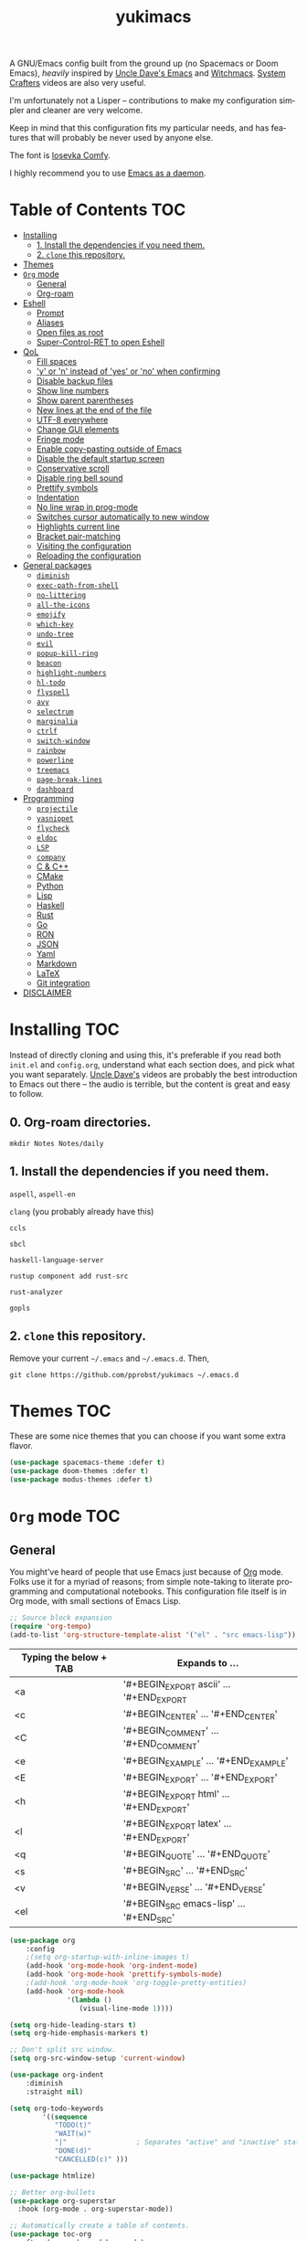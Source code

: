 #+STARTUP: overview
#+TITLE: yukimacs
#+LANGUAGE: en

A GNU/Emacs config built from the ground up (no Spacemacs or Doom Emacs), /heavily/ inspired by [[https://github.com/daedreth/UncleDavesEmacs/][Uncle Dave's Emacs]] and [[https://github.com/snackon/Witchmacs][Witchmacs]]. [[https://www.youtube.com/c/SystemCrafters][System Crafters]] videos are also very useful.

I'm unfortunately not a Lisper -- contributions to make my configuration simpler and cleaner are very welcome.

Keep in mind that this configuration fits my particular needs, and has features that will probably be never used by anyone else.

[[./screenshot.png]]

The font is [[https://gitlab.com/protesilaos/iosevka-comfy][Iosevka Comfy]].

I highly recommend you to use [[https://www.emacswiki.org/emacs/EmacsAsDaemon][Emacs as a daemon]].

* Table of Contents                                                     :TOC:
- [[#installing][Installing]]
  - [[#1-install-the-dependencies-if-you-need-them][1. Install the dependencies if you need them.]]
  - [[#2-clone-this-repository][2. =clone= this repository.]]
- [[#themes][Themes]]
- [[#org-mode][=Org= mode]]
  - [[#general][General]]
  - [[#org-roam][Org-roam]]
- [[#eshell][Eshell]]
  - [[#prompt][Prompt]]
  - [[#aliases][Aliases]]
  - [[#open-files-as-root][Open files as root]]
  - [[#super-control-ret-to-open-eshell][Super-Control-RET to open Eshell]]
- [[#qol][QoL]]
  - [[#fill-spaces][Fill spaces]]
  - [[#y-or-n-instead-of-yes-or-no-when-confirming]['y' or 'n' instead of 'yes' or 'no' when confirming]]
  - [[#disable-backup-files][Disable backup files]]
  - [[#show-line-numbers][Show line numbers]]
  - [[#show-parent-parentheses][Show parent parentheses]]
  - [[#new-lines-at-the-end-of-the-file][New lines at the end of the file]]
  - [[#utf-8-everywhere][UTF-8 everywhere]]
  - [[#change-gui-elements][Change GUI elements]]
  - [[#fringe-mode][Fringe mode]]
  - [[#enable-copy-pasting-outside-of-emacs][Enable copy-pasting outside of Emacs]]
  - [[#disable-the-default-startup-screen][Disable the default startup screen]]
  - [[#conservative-scroll][Conservative scroll]]
  - [[#disable-ring-bell-sound][Disable ring bell sound]]
  - [[#prettify-symbols][Prettify symbols]]
  - [[#indentation][Indentation]]
  - [[#no-line-wrap-in-prog-mode][No line wrap in prog-mode]]
  - [[#switches-cursor-automatically-to-new-window][Switches cursor automatically to new window]]
  - [[#highlights-current-line][Highlights current line]]
  - [[#bracket-pair-matching][Bracket pair-matching]]
  - [[#visiting-the-configuration][Visiting the configuration]]
  - [[#reloading-the-configuration][Reloading the configuration]]
- [[#general-packages][General packages]]
  - [[#diminish][=diminish=]]
  - [[#exec-path-from-shell][=exec-path-from-shell=]]
  - [[#no-littering][=no-littering=]]
  - [[#all-the-icons][=all-the-icons=]]
  - [[#emojify][=emojify=]]
  - [[#which-key][=which-key=]]
  - [[#undo-tree][=undo-tree=]]
  - [[#evil][=evil=]]
  - [[#popup-kill-ring][=popup-kill-ring=]]
  - [[#beacon][=beacon=]]
  - [[#highlight-numbers][=highlight-numbers=]]
  - [[#hl-todo][=hl-todo=]]
  - [[#flyspell][=flyspell=]]
  - [[#avy][=avy=]]
  - [[#selectrum][=selectrum=]]
  - [[#marginalia][=marginalia=]]
  - [[#ctrlf][=ctrlf=]]
  - [[#switch-window][=switch-window=]]
  - [[#rainbow][=rainbow=]]
  - [[#powerline][=powerline=]]
  - [[#treemacs][=treemacs=]]
  - [[#page-break-lines][=page-break-lines=]]
  - [[#dashboard][=dashboard=]]
- [[#programming][Programming]]
  - [[#projectile][=projectile=]]
  - [[#yasnippet][=yasnippet=]]
  - [[#flycheck][=flycheck=]]
  - [[#eldoc][=eldoc=]]
  - [[#lsp][=LSP=]]
  - [[#company][=company=]]
  - [[#c--c][C & C++]]
  - [[#cmake][CMake]]
  - [[#python][Python]]
  - [[#lisp][Lisp]]
  - [[#haskell][Haskell]]
  - [[#rust][Rust]]
  - [[#go][Go]]
  - [[#ron][RON]]
  - [[#json][JSON]]
  - [[#yaml][Yaml]]
  - [[#markdown][Markdown]]
  - [[#latex][LaTeX]]
  - [[#git-integration][Git integration]]
- [[#disclaimer][DISCLAIMER]]

* Installing                                                            :TOC:
Instead of directly cloning and using this, it's preferable if you read both =init.el= and =config.org=, understand what each section does, and pick what you want separately. [[https://www.youtube.com/watch?v=d6iY_1aMzeg&list=PLX2044Ew-UVVv31a0-Qn3dA6Sd_-NyA1n&index=1][Uncle Dave's]] videos are probably the best introduction to Emacs out there -- the audio is terrible, but the content is great and easy to follow.

** 0. Org-roam directories.
=mkdir Notes Notes/daily=

** 1. Install the dependencies if you need them.

=aspell=, =aspell-en=

=clang= (you probably already have this)

=ccls=

=sbcl=

=haskell-language-server=

=rustup component add rust-src=

=rust-analyzer=

=gopls=

** 2. =clone= this repository.
Remove your current =~/.emacs= and =~/.emacs.d=. Then,

=git clone https://github.com/pprobst/yukimacs ~/.emacs.d=

* Themes                                                                :TOC:
These are some nice themes that you can choose if you want some extra flavor.

#+begin_src emacs-lisp
  (use-package spacemacs-theme :defer t)
  (use-package doom-themes :defer t)
  (use-package modus-themes :defer t)
#+end_src

* =Org= mode                                                              :TOC:
** General
You might've heard of people that use Emacs just because of [[https://orgmode.org/][Org]] mode. Folks use it for a myriad of reasons; from simple note-taking to literate programming and computational notebooks. This configuration file itself is in Org mode, with small sections of Emacs Lisp.

#+begin_src emacs-lisp
  ;; Source block expansion
  (require 'org-tempo)
  (add-to-list 'org-structure-template-alist '("el" . "src emacs-lisp"))
#+end_src

| Typing the below + TAB | Expands to ...                        |
|------------------------+---------------------------------------|
| <a                     | '#+BEGIN_EXPORT ascii' … '#+END_EXPORT  |
| <c                     | '#+BEGIN_CENTER' … '#+END_CENTER'       |
| <C                     | '#+BEGIN_COMMENT' … '#+END_COMMENT'     |
| <e                     | '#+BEGIN_EXAMPLE' … '#+END_EXAMPLE'     |
| <E                     | '#+BEGIN_EXPORT' … '#+END_EXPORT'       |
| <h                     | '#+BEGIN_EXPORT html' … '#+END_EXPORT'  |
| <l                     | '#+BEGIN_EXPORT latex' … '#+END_EXPORT' |
| <q                     | '#+BEGIN_QUOTE' … '#+END_QUOTE'         |
| <s                     | '#+BEGIN_SRC' … '#+END_SRC'             |
| <v                     | '#+BEGIN_VERSE' … '#+END_VERSE'         |
| <el                    | '#+BEGIN_SRC emacs-lisp' …  '#+END_SRC' |

#+begin_src emacs-lisp
  (use-package org
      :config
      ;(setq org-startup-with-inline-images t)
      (add-hook 'org-mode-hook 'org-indent-mode)
      (add-hook 'org-mode-hook 'prettify-symbols-mode)
      ;(add-hook 'org-mode-hook 'org-toggle-pretty-entities)
      (add-hook 'org-mode-hook
                '(lambda ()
                   (visual-line-mode 1))))

  (setq org-hide-leading-stars t)
  (setq org-hide-emphasis-markers t)

  ;; Don't split src window.
  (setq org-src-window-setup 'current-window)

  (use-package org-indent
      :diminish
      :straight nil)

  (setq org-todo-keywords
          '((sequence
             "TODO(t)"
             "WAIT(w)"
             "|"                 ; Separates "active" and "inactive" states.
             "DONE(d)"
             "CANCELLED(c)" )))

  (use-package htmlize)

  ;; Better org-bullets
  (use-package org-superstar
    :hook (org-mode . org-superstar-mode))

  ;; Automatically create a table of contents.
  (use-package toc-org
    :after (org-mode markdown-mode)
    :hook
    (org-mode-hook . toc-org-mode)
    (markdown-mode-hook . toc-org-mode))

  ;; Evil bindings for Org mode
  (use-package evil-org
    :diminish
    :after (evil org)
    :config
    (add-hook 'org-mode-hook 'evil-org-mode)
    (add-hook 'evil-org-mode-hook
              (lambda ()
                (evil-org-set-key-theme '(navigation insert textobjects additional calendar))))
    (require 'evil-org-agenda)
    (evil-org-agenda-set-keys))
#+end_src

** Org-roam
A plain-text personal knowledge management system.
#+begin_src emacs-lisp
  (use-package org-roam
    :ensure t
    :custom
    (org-roam-directory "~/Notes")
    (org-roam-completion-everywhere t)
    (org-roam-capture-templates
     ;; "d" is the letter you'll press to choose the template.
     ;; "default" is the full name of the template.
     ;; plain is the type of text being inserted.
     ;; "%?" is the text that will be inserted.
     ;; unnarrowed t ensures that the full file will be displayed when captured.
     '(("d" "default" plain "%?"
        :if-new (file+head "%<%Y%m%d%H%M%S>-${slug}.org" "#+title: ${title}\n#+date: %U\n")
        :unnarrowed t)
   
      ("p" "project" plain "* Goals\n\n%?\n\n* Tasks\n\n** TODO Add initial tasks\n\n* Dates\n\n"
        :if-new (file+head "%<%Y%m%d%H%M%S>-${slug}.org" "#+title: ${title}\n#+filetags: Project")
        :unnarrowed t)))
    :bind (("C-c n l" . org-roam-buffer-toggle)
           ("C-c n f" . org-roam-node-find)
           ("C-c n i" . org-roam-node-insert)
           :map org-mode-map
           ("C-M-i"    . completion-at-point)
           :map org-roam-dailies-map
           ("Y" . org-roam-dailies-capture-yesterday)
           ("T" . org-roam-dailies-capture-tomorrow))
    :bind-keymap
    ("C-c n d" . org-roam-dailies-map)
    :config
    (require 'org-roam-dailies) ;; Ensure the keymap is available
    (org-roam-db-autosync-mode))
#+end_src
 
* Eshell                                                                :TOC:
** Prompt
#+begin_src emacs-lisp
  (setq eshell-prompt-regexp "^[^αλ\n]*[αλ] ")
  (setq eshell-prompt-function
        (lambda nil
          (concat
           (if (string= (eshell/pwd) (getenv "HOME"))
               (propertize "~" 'face `(:foreground "#99CCFF"))
             (replace-regexp-in-string
              (getenv "HOME")
              (propertize "~" 'face `(:foreground "#99CCFF"))
              (propertize (eshell/pwd) 'face `(:foreground "#99CCFF"))))
           (if (= (user-uid) 0)
               (propertize " α " 'face `(:foreground "#FF6666"))
           (propertize " λ " 'face `(:foreground "#A6E22E"))))))

  (setq eshell-highlight-prompt nil)
#+end_src

** Aliases
#+begin_src emacs-lisp
  (defalias 'open 'find-file-other-window)
  (defalias 'clean 'eshell/clear-scrollback)
#+end_src

** Open files as root
#+begin_src emacs-lisp
  (defun eshell/sudo-open (filename)
    "Open a file as root in Eshell."
    (let ((qual-filename (if (string-match "^/" filename)
                             filename
                           (concat (expand-file-name (eshell/pwd)) "/" filename))))
      (switch-to-buffer
       (find-file-noselect
        (concat "/sudo::" qual-filename)))))
#+end_src

** Super-Control-RET to open Eshell
#+begin_src emacs-lisp
  (defun eshell-other-window ()
    "Create or visit an eshell buffer."
    (interactive)
    (if (not (get-buffer "*eshell*"))
        (progn
          (split-window-sensibly (selected-window))
          (other-window 1)
          (eshell))
      (switch-to-buffer-other-window "*eshell*")))

  (global-set-key (kbd "<s-C-return>") 'eshell-other-window)
#+end_src

* QoL                                                                   :TOC:
Quality-of-life modifications.
** Fill spaces
#+begin_src emacs-lisp
  ; (setq window-resize-pixelwise t)
  (setq frame-resize-pixelwise t)
#+end_src

** 'y' or 'n' instead of 'yes' or 'no' when confirming
#+begin_src emacs-lisp
  (defalias 'yes-or-no-p 'y-or-n-p)
#+end_src

** Disable backup files
#+begin_src emacs-lisp
  (setq make-backup-file nil)
  (setq auto-save-default nil)
#+end_src

** Show line numbers
#+begin_src emacs-lisp
  (add-hook 'prog-mode-hook 'display-line-numbers-mode)
  (add-hook 'text-mode-hook 'display-line-numbers-mode)
  (global-set-key (kbd "<f9>") 'display-line-numbers-mode)
#+end_src

** Show parent parentheses
#+begin_src emacs-lisp
  (show-paren-mode 1)
#+end_src

** New lines at the end of the file
#+begin_src emacs-lisp
  ;(setq next-line-add-newlines t)
#+end_src

** UTF-8 everywhere
#+begin_src emacs-lisp
  (prefer-coding-system 'utf-8)
  (set-default-coding-systems 'utf-8)
  (set-terminal-coding-system 'utf-8)
  (set-keyboard-coding-system 'utf-8)
#+end_src

** Change GUI elements
#+begin_src emacs-lisp
  (tool-bar-mode -1)
  (menu-bar-mode -1)
  (scroll-bar-mode -1)
#+end_src

** Fringe mode
#+begin_src emacs-lisp
  (set-fringe-mode 7)
  ; (setq-default fringes-outside-margins nil)
  ; (setq-default indicate-buffer-boundaries nil)
  ; (setq-default indicate-empty-lines nil)
  ; (setq-default overflow-newline-into-fringe t)
#+end_src

** Enable copy-pasting outside of Emacs
#+begin_src emacs-lisp
  (setq x-select-enable-clipboard t)
#+end_src

** Disable the default startup screen
#+begin_src emacs-lisp
  (setq inhibit-startup-message t)
#+end_src

** Conservative scroll
#+begin_src emacs-lisp
  (setq scroll-conservatively 1)
#+end_src

** Disable ring bell sound
#+begin_src emacs-lisp
  (setq ring-bell-function 'ignore)
#+end_src

** Prettify symbols
#+begin_src emacs-lisp
  (global-prettify-symbols-mode t)

  (add-hook 'org-mode-hook (lambda ()
    (push '("[ ]" .  "☐") prettify-symbols-alist)
    (push '("[X]" . "☑" ) prettify-symbols-alist)
    (push '("[-]" . "❍" ) prettify-symbols-alist)
    (prettify-symbols-mode)))
#+end_src

** Indentation
#+begin_src emacs-lisp
  (setq-default tab-width 4)
  (setq-default indent-tabs-mode nil) ;; spaces instead of tabs
  (setq-default standard-indent 4)
  (setq c-basic-offset tab-width)
  (setq-default electric-indent-inhibit t)
  (setq backward-delete-char-untabify-method 'nil)

  (use-package highlight-indent-guides
    :diminish highlight-indent-guides-mode
    :hook ((prog-mode . (lambda ()
                        (highlight-indent-guides-mode)
                        (highlight-indent-guides-auto-set-faces))))
    :config
    (setq highlight-indent-guides-method 'character
          highlight-indent-guides-responsive 'top
          highlight-indent-guides-delay 0))

  ; (highlight-indent-guides-auto-set-faces)
#+end_src

** No line wrap in prog-mode
#+begin_src emacs-lisp
  (add-hook 'prog-mode-hook 'toggle-truncate-lines)
#+end_src

** Switches cursor automatically to new window
#+begin_src emacs-lisp
  (defun split-and-follow-horizontally ()
      (interactive)
      (split-window-below)
      (balance-windows)
      (other-window 1))
  (global-set-key (kbd "C-x 2") 'split-and-follow-horizontally)

  (defun split-and-follow-vertically ()
      (interactive)
      (split-window-right)
      (balance-windows)
      (other-window 1))
  (global-set-key (kbd "C-x 3") 'split-and-follow-vertically)
#+end_src

** Highlights current line
#+begin_src emacs-lisp
  (add-hook 'after-init-hook 'global-hl-line-mode)
#+end_src

** Bracket pair-matching
#+begin_src emacs-lisp
  (setq electric-pair-pairs '(
                              (?\{ . ?\})
                              (?\( . ?\))
                              (?\[ . ?\])
                              (?\" . ?\")
                              ))
  (electric-pair-mode t)
#+end_src

** Visiting the configuration
#+begin_src emacs-lisp
  (defun config-visit()
    (interactive)
    (find-file "~/.emacs.d/config.org"))
  (global-set-key (kbd "C-c e") 'config-visit)
#+end_src

** Reloading the configuration
#+begin_src emacs-lisp
  (defun config-reload ()
    "Reloads ~/.emacs.d/config.org at runtine"
    (interactive)
    (org-babel-load-file (expand-file-name "~/.emacs.d/config.org")))
  (global-set-key (kbd "C-c r") 'config-reload)
#+end_src

* General packages                                                      :TOC:
** =diminish=
Hides minor modes to prevent clutter.
#+begin_src emacs-lisp
  (use-package diminish)
#+end_src

** =exec-path-from-shell=
A GNU Emacs library to ensure environment variables inside Emacs look the same as in the user's shell.
#+begin_src emacs-lisp
  (use-package exec-path-from-shell
    :init)
  (when (memq window-system '(mac ns x))
    (exec-path-from-shell-initialize))
  (when (daemonp)
    (exec-path-from-shell-initialize))
#+end_src

** =no-littering=
Keep folders clean.
#+begin_src emacs-lisp
  (use-package no-littering)

  (setq auto-save-file-name-transforms
        `((".*" ,(no-littering-expand-var-file-name "auto-save/") t)))
#+end_src

** =all-the-icons=
Icons on Emacs. Backend for other packages.
#+begin_src emacs-lisp
  ;; Run M-x all-the-icons-install-fonts
  (use-package all-the-icons
    :commands all-the-icons-install-fonts
    :init
    (unless (find-font (font-spec :name "all-the-icons"))
      (all-the-icons-install-fonts t)))

  (use-package all-the-icons-dired
    :after all-the-icons
    :hook
    ((dired-mode . all-the-icons-dired-mode))
    :diminish
    :config
    (setq all-the-icons-dired-monochrome nil))
#+end_src

** =emojify=
Cringe stuff.
#+begin_src emacs-lisp
  (use-package emojify
    :hook (after-init . global-emojify-mode))
#+end_src

** =which-key=
Helps you with commands -- it shows suggestions while you're typing.
#+begin_src emacs-lisp
  (use-package which-key
    :diminish
    :init (which-key-mode))
#+end_src

** =undo-tree=
Better undo; undo + redo. Also, `Ctrl-x u` to have a nice visualization of the undo-tree.
#+begin_src emacs-lisp
  (use-package undo-tree
    :config
    (global-undo-tree-mode 1))
#+end_src

** =evil=
Imports keybindings and some functionalities from Vi.
Useful if, like me, you've been a Vim user for some time.
#+begin_src emacs-lisp
  (use-package evil
    :defer nil
    :init
    (setq evil-want-keybinding nil)
    (setq evil-want-C-u-scroll t)
    :config
    (evil-mode 1)
    (evil-set-undo-system 'undo-tree))

  ;; Extra bindings for Evil
  (use-package evil-collection
    :diminish evil-collection-unimpaired-mode
    :after (evil)
    :config
    (evil-collection-init))

  ;; Commenting lines
  (use-package evil-nerd-commenter
    :bind ("M-/" . evilnc-comment-or-uncomment-lines))

  ;; Multiple cursors in evil-mode
  (use-package evil-multiedit
    :config (evil-multiedit-default-keybinds))
#+end_src

** =popup-kill-ring=
Browse through your kill-ring with M-y instead of merely "cycling" through it. Useful when "copying" and "pasting", for example.
#+begin_src emacs-lisp
  (use-package popup-kill-ring
    :bind ("M-y" . popup-kill-ring))
#+end_src

** =beacon=
Briefly highlights the cursor when switching windows/buffers.
#+begin_src emacs-lisp
  (use-package beacon
    :diminish
    :init
    (beacon-mode 1))
#+end_src

** =highlight-numbers=
Numbers are important enough to be highlighted.
#+begin_src emacs-lisp
  (use-package highlight-numbers
    :hook (prog-mode . highlight-numbers-mode))
#+end_src

** =hl-todo=
Highlight words like "TODO" etc. during programming.
#+begin_src emacs-lisp
  (use-package hl-todo
    :hook (prog-mode . hl-todo-mode)
    :config
    (setq hl-todo-keyword-faces
      '(("FIXME" error bold)
        ("TODO" org-todo)
        ("DONE" org-done)
        ("NOTE" bold))))
#+end_src

** =flyspell=
On-the-fly spellchecking.
#+begin_src emacs-lisp
  (use-package flyspell
    :diminish flyspell-mode)

  (use-package guess-language
    :config
    (setq guess-language-languages '(en pt))
    (setq guess-language-min-paragraph-length 10)
    :hook
    (text-mode . guess-language-mode))

  (add-hook 'text-mode-hook 'flyspell-mode)
  (add-hook 'org-mode-hook 'flyspell-mode)

  ;(add-hook
  ; 'prog-mode-hook
  ; (lambda ()
  ;   (ispell-change-dictionary "english")
  ;   (flyspell-prog-mode)))
#+end_src

** =avy=
The best thing ever.

M-s <character> to move to the place of said <character> instead of moving the cursor to it.
It's hard to explain, but you'll use C-n and C-p way less.
#+begin_src emacs-lisp
   (use-package avy
      :bind
      ("M-s" . avy-goto-char))
#+end_src

** =selectrum=
A better completion UI. Searching for files and commands is now easier.
#+begin_src emacs-lisp
  (use-package selectrum
    :hook (after-init . selectrum-mode))

  ;; "Your candidates are sorted by frecency. Your most recent choices are saved,
  ;; and those are sorted first. After that, your most frequent choices are saved,
  ;; and those are sorted next. The rest of the candidates are sorted by length.
  ;; This algorithm turns out to do very well in practice while being fast and
  ;; not very magical."
  (use-package prescient
    :after selectrum
    :config
    (prescient-persist-mode 1))

  (use-package selectrum-prescient
    :after (selectrum prescient)
    :config
    (selectrum-prescient-mode 1))

  ;; Search without order.
  ;; (e.g. try M-x emacs time)
  (use-package orderless
    :after selectrum
    :custom
    (completion-styles (list 'orderless))
    (selectrum-refine-candidates-function #'orderless-filter)
    (selectrum-highlight-candidates-function #'orderless-highlight-matches))
#+end_src

** =marginalia=
Good looking and helpful annotations in the completion buffer. Works very well with Selectrum.
#+begin_src emacs-lisp
  (use-package marginalia
    :init (marginalia-mode))
#+end_src

** =ctrlf=
Better isearch.
#+begin_src emacs-lisp
  ; C-s: ctrlf-forward-default (originally isearch-forward)
  ; C-r: ctrlf-backward-default (originally isearch-backward)
  ; C-M-s: ctrlf-forward-alternate (originally isearch-forward-regexp)
  ; C-M-r: ctrlf-backward-alternate (originally isearch-backward-regexp)
  ; M-s _: ctrlf-forward-symbol (originally isearch-forward-symbol)
  ; M-s .: ctrlf-forward-symbol-at-point (originally isearch-forward-symbol-at-point)
  (use-package ctrlf
    :init (ctrlf-mode +1))
#+end_src

** =switch-window=
Don't keep using C-x o to switch windows anymore.
#+begin_src emacs-lisp
   (use-package switch-window
      :config
      (setq switch-window-input-style 'minibuffer)
      (setq switch-window-increase 4)
      (setq switch-window-threshold 2)
      (setq switch-window-shortcut-style 'qwerty)
      (setq switch-window-qwerty-shortcuts
            '("a" "s" "d" "f" "j" "k" "l"))
      :bind
      ([remap other-window] . switch-window))
#+end_src

** =rainbow=
=rainbow-mode= highlights color hexadecimals with the appropriate color, while =rainbow-delimiters= colors delimiters (e.g. parentheses).
#+begin_src emacs-lisp
  (use-package rainbow-mode
    :diminish
    :init
      (add-hook 'prog-mode-hook 'rainbow-mode))

  (use-package rainbow-delimiters
    :diminish
    :init
      (add-hook 'prog-mode-hook #'rainbow-delimiters-mode))
#+end_src

** =powerline=
#+begin_src emacs-lisp
  (use-package powerline
     ;:disabled
     :config
     (setq powerline-default-separator 'bar)
     :init
     (require 'powerline)
     (powerline-center-evil-theme)
     :hook
     ('after-init-hook) . 'powerline-reset)
#+end_src

** =treemacs=
#+begin_src emacs-lisp
  (use-package treemacs
    :config
    (setq treemacs-width 30)
    :bind (:map global-map
                ("C-x t t" . treemacs)
                ("C-x t 1" . treemacs-select-window)))

  (use-package treemacs-all-the-icons
    :after treemacs
    :init
    (require 'treemacs-all-the-icons)
    (treemacs-load-theme 'all-the-icons))

  (use-package treemacs-evil
    :after (treemacs evil))

  (use-package treemacs-magit
    :after (treemacs magit))

  (use-package treemacs-projectile
    :after (treemacs projectile))

  (use-package treemacs-icons-dired
    ;:disabled
    :after (treemacs dired)
    :config (treemacs-icons-dired-mode))
  #+end_src

** =page-break-lines=
Display ugly ^L page breaks as tidy horizontal lines.
#+begin_src emacs-lisp
  (use-package page-break-lines
    :requires dashboard)
#+end_src

** =dashboard=
#+begin_src emacs-lisp
  (use-package dashboard
    :defer nil
    :preface
    (defun create-scratch-buffer ()
       "Create a scratch buffer"
       (interactive)
       (switch-to-buffer (get-buffer-create "*scratch*"))
       (lisp-interaction-mode))
    :config
    (dashboard-setup-startup-hook)
    (dashboard-modify-heading-icons '((recents . "file-text")
                                      (bookmarks . "book")))
    (setq dashboard-items '((recents  . 5)
                            (bookmarks . 5)
                            (projects . 5)))
    (setq dashboard-banner-logo-title "Y U K I M A C S")
    (setq dashboard-startup-banner "~/.emacs.d/img/yukimacs-logo.png")
    (setq dashboard-center-content t)
    ;(setq dashboard-init-info (format "Loaded in %s" (emacs-init-time)))
    ;(setq dashboard-set-footer nil)
    (setq dashboard-footer-messages '("\"It's a Wonderful Everyday!\""))
    (setq dashboard-footer-icon "")
    (setq dashboard-set-navigator t)
    (setq dashboard-set-heading-icons t)
    (setq dashboard-set-file-icons t)
    (setq dashboard-navigator-buttons
          `(;; line1
            ((,nil
              "Yukimacs on GitHub"
              "Open yukimacs' GitHub on your browser"
              (lambda (&rest _) (browse-url "https://github.com/pprobst/yukimacs"))
              'default)
             (,nil
              "Open scratch buffer"
              "Switch to the scratch buffer"
              (lambda (&rest _) (create-scratch-buffer))
              'default)
             (nil
              "Open config.org"
              "Open yukimacs' config file for easy editing"
              (lambda (&rest _) (find-file "~/.emacs.d/config.org"))
              'default)))))

  ;; With Emacs as daemon mode, when running `emacsclient`, open *dashboard* instead of *scratch*.
  (setq initial-buffer-choice (lambda () (get-buffer "*dashboard*")))
#+end_src

* Programming                                                           :TOC:
** =projectile=
Project management.
#+begin_src emacs-lisp
  (use-package projectile
    :diminish
    :config
    (projectile-mode t)
    (define-key projectile-mode-map (kbd "C-x p") 'projectile-command-map)
    ;(setq projectile-track-known-projects-automatically nil)
    (setq projectile-enable-caching t)
    (setq projectile-require-project-root t)
    (setq projectile-dynamic-mode-line nil))
#+end_src

** =yasnippet=
Useful snippets.
#+begin_src emacs-lisp
  (use-package yasnippet
    :diminish yas-minor-mode
    :config
      (use-package yasnippet-snippets)
      (use-package auto-yasnippet)
      (yas-reload-all))
#+end_src

** =flycheck=
Syntax checking.
#+begin_src emacs-lisp
  (use-package flycheck
    :diminish
    :hook (after-init . global-flycheck-mode)
    :custom
    (flycheck-check-syntax-automatically '(save mode-enabled)))
#+end_src

** =eldoc=
Display documentation (e.g. arguments of a function).
#+begin_src emacs-lisp
  (use-package eldoc
    :diminish
    :hook (after-init . global-eldoc-mode))
#+end_src

** =LSP=
Language server. Will provide us with IDE-like features.
#+begin_src emacs-lisp
  (use-package lsp-mode
    :commands lsp
    :custom
    (lsp-auto-guess-root t)
    (lsp-log-io t)
    (lsp-prefer-flymake nil))

  ;; Enhance UI
  (use-package lsp-ui
    :after (lsp-mode)
    :hook (lsp-mode . lsp-ui-mode)
    :custom
    (lsp-ui-doc-delay 2.0)
    (lsp-ui-doc-include-signature t)
    (lsp-ui-flycheck-enable t)
    (lsp-ui-peek-always-show t))

  (use-package dap-mode
    :after lsp-mode
    :config
    (dap-mode t)
    (dap-ui-mode t))

  (use-package lsp-treemacs
    :after (lsp-mode)
    :commands lsp-treemacs
    :config
    (lsp-treemacs-sync-mode 1))

  (setq lsp-lens-enable nil)
  ;(setq lsp-enable-file-watchers nil)
#+end_src

** =company=
Provides completion.
#+begin_src emacs-lisp
    (use-package company
      :after lsp-mode
      :diminish
      :bind
      (:map company-active-map
            ("C-n". company-select-next)
            ("C-p". company-select-previous)
            ("M-<". company-select-first)
            ("M->". company-select-last)
            ("<tab>" . company-complete-selection))
    (:map lsp-mode-map
            ("<tab>" . company-indent-or-complete-common))
      :config
      (setq company-dabbrev-other-buffers t
            company-dabbrev-code-other-buffers t)
      :custom
      (company-minimum-prefix-length 1)
      (company-idle-delay 0.0)
      :hook ((text-mode . company-mode)
             (prog-mode . company-mode)
             (org-mode . company-mode)
             (company-mode . yas-minor-mode)
             (lsp-mode . company-mode)))

    (use-package company-box
      :hook (company-mode . company-box-mode))

    (use-package company-prescient
      :after (selectrum company)
      :config
      (company-prescient-mode 1))
#+end_src

** C & C++
#+begin_src emacs-lisp
  (use-package ccls
    :config
    (setq ccls-executable "ccls")
    (setq lsp-prefer-flymake nil)
    (setq-default flycheck-disabled-checkers '(c/c++-clang c/c++-cppcheck c/c++-gcc))
    (setq ccls-sem-highlight-method 'overlay)
    :hook ((c-mode c++-mode) .
           (lambda () (require 'ccls) (lsp) (yas-minor-mode))))

  (setq-default c-basic-offset 4)
#+end_src

** CMake
Oof.
#+begin_src emacs-lisp
  (use-package cmake-mode)
#+end_src

** Python
#+begin_src emacs-lisp
    (use-package python-mode
      :ensure t
      :hook (python-mode . lsp-deferred)
      :custom
      ;; NOTE: Set these if Python 3 is called "python3" on your system!
      ;; (python-shell-interpreter "python3")
      ;; (dap-python-executable "python3")
      (dap-python-debugger 'debugpy)
      :config
      (require 'dap-python))

    (add-hook 'python-mode-hook 'yas-minor-mode)
  
    (use-package lsp-pyright
      :ensure t
      :hook (python-mode . (lambda ()
                           (require 'lsp-pyright)
                           (lsp-deferred))))  ; or lsp

    ;; Reformat python code with black
    (use-package blacken
      :ensure t
      :diminish
      :after python
      :hook (python-mode . blacken-mode)
      :custom (blacken-line-length 79))
    #+end_src

** Lisp
#+begin_src emacs-lisp
  (add-hook 'emacs-lisp-mode-hook 'eldoc-mode)
  (add-hook 'emacs-lisp-mode-hook 'yas-minor-mode)

  (use-package slime
    :config
    (setq inferior-lisp-program "/usr/bin/sbcl") ;; install SBCL from your repos
    (setq slime-contribs '(slime-fancy)))

  ;; Better help buffer
  (use-package helpful
    :custom
    (counsel-describe-function-function #'helpful-callable)
    (counsel-describe-variable-function #'helpful-variable)
    :bind
    ([remap describe-function] . counsel-describe-function)
    ([remap describe-command] . helpful-command)
    ([remap describe-variable] . counsel-describe-variable)
    ([remap describe-key] . helpful-key))
#+end_src

** Haskell
#+begin_src emacs-lisp
  (use-package haskell-mode
    :config
    (use-package lsp-haskell)
    (require 'lsp)
    (require 'lsp-haskell)
    (add-hook 'haskell-mode-hook #'haskell-indentation-mode)
    (add-hook 'haskell-mode-hook #'yas-minor-mode)
    (add-hook 'haskell-mode-hook #'lsp)
    (setq haskell-stylish-on-save t))
#+end_src

** Rust
#+begin_src emacs-lisp
  ;; https://robert.kra.hn/posts/2021-02-07_rust-with-emacs/#code-completion-and-snippets

  (use-package rustic
    :init
    (setq rustic-lsp-server 'rust-analyzer)
    (setq rustic-flycheck-setup-mode-line-p nil)
    :hook ((rustic-mode . (lambda ()
                            (lsp-ui-doc-mode)
                            (company-mode)
                            (yas-minor-mode))))
    :bind (:map rustic-mode-map
                ("M-j" . lsp-ui-imenu)
                ("M-?" . lsp-find-references)
                ("C-c C-c l" . flycheck-list-errors)
                ("C-c C-c a" . lsp-execute-code-action)
                ("C-c C-c r" . lsp-rename)
                ("C-c C-c q" . lsp-workspace-restart)
                ("C-c C-c Q" . lsp-workspace-shutdown)
                ("C-c C-c s" . lsp-rust-analyzer-status))
    :config
    (setq rust-indent-method-chain t)
    (setq rustic-format-on-save t))

  (use-package flycheck-rust)
#+end_src

** Go
#+begin_src emacs-lisp
  (use-package go-mode
    :hook (go-mode . lsp-deferred))
#+end_src

** RON
Syntax highlights Rusty Object Notation
#+begin_src emacs-lisp
    (use-package ron-mode
      :mode (("\\.ron\\'" . ron-mode)))
#+end_src

** JSON
#+begin_src emacs-lisp
  (use-package json-mode
    :mode (("\\.json\\'" . json-mode)))
#+end_src

** Yaml
#+begin_src emacs-lisp
  (use-package yaml-mode
    :commands yaml-mode)
#+end_src

** Markdown
#+begin_src emacs-lisp
  (use-package markdown-mode
    :mode (("README\\.md\\'" . gfm-mode)
           ("\\.md\\'" . markdown-mode)
           ("\\.markdown\\'" . markdown-mode))
    :init (setq markdown-command "multimarkdown"))
#+end_src

** LaTeX
#+begin_src emacs-lisp
  (use-package auctex
    :hook
    (TeX-mode . TeX-PDF-mode)
    (TeX-mode . company-mode)
    (LaTeX-mode . (lambda ()
                    (push (list 'output-pdf "Zathura")
                              TeX-view-program-selection)))
    :init
    (setq reftex-plug-into-AUCTeX t)
    (setq TeX-parse-self t)
    (setq-default TeX-master nil)
    (setq TeX-open-quote  "<<")
    (setq TeX-close-quote ">>")
    (setq TeX-electric-sub-and-superscript t)
    (setq font-latex-fontify-script nil)
    (setq TeX-show-compilation nil)
    (setq reftex-label-alist '(AMSTeX)))

  (use-package company-auctex
    :init
    (company-auctex-init))

  (use-package company-reftex
    :init
    (add-to-list 'company-backends 'company-reftex-citations)
    (add-to-list 'company-backends 'company-reftex-labels))
#+end_src

** Git integration
#+begin_src emacs-lisp
  (use-package magit
    :config
    (setq magit-push-always-verify nil)
    (setq git-commit-summary-max-length 50)
    :bind
    ("M-g" . magit-status))

  (use-package treemacs-magit
      :after treemacs magit)
#+end_src

* DISCLAIMER                                                            :TOC:
This free software project is not related in any way to the video game development company [[https://www.keromakura.net/][KeroQ]].

